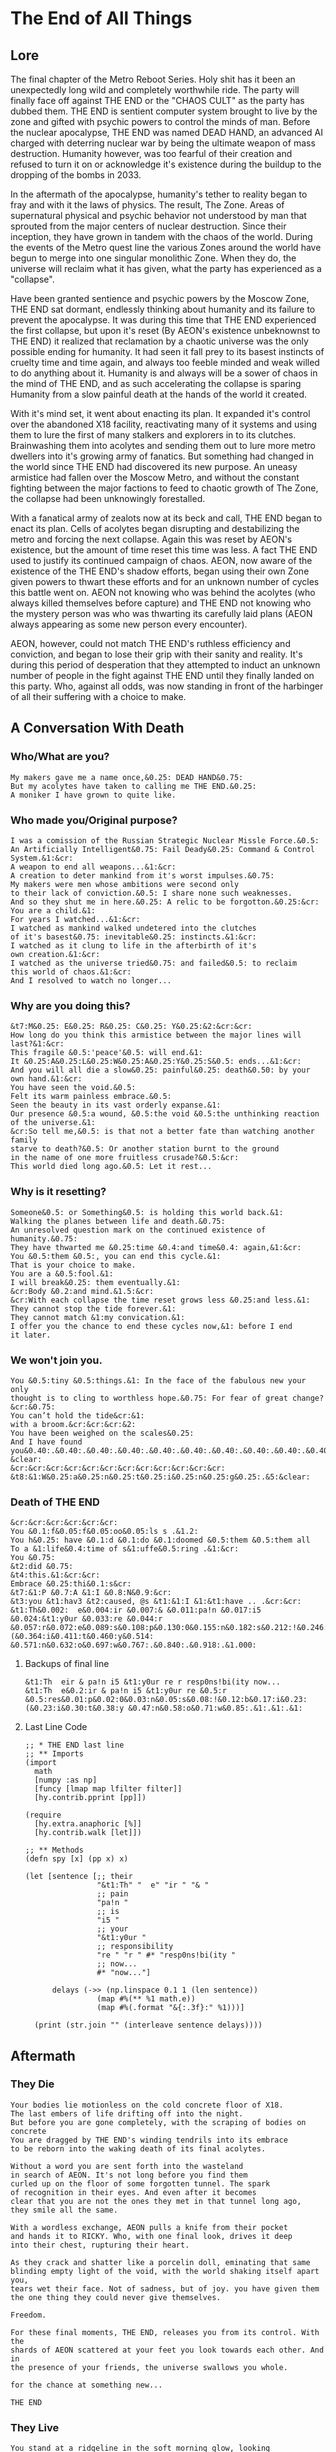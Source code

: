 * The End of All Things
** Lore
The final chapter of the Metro Reboot Series. Holy shit has
it been an unexpectedly long wild and completely worthwhile
ride. The party will finally face off against THE END or the
"CHAOS CULT" as the party has dubbed them. THE END is
sentient computer system brought to live by the zone and
gifted with psychic powers to control the minds of man.
Before the nuclear apocalypse, THE END was named DEAD HAND,
an advanced AI charged with deterring nuclear war by being
the ultimate weapon of mass destruction. Humanity however,
was too fearful of their creation and refused to turn it on
or acknowledge it's existence during the buildup to the
dropping of the bombs in 2033.

In the aftermath of the apocalypse, humanity's tether to
reality began to fray and with it the laws of physics. The
result, The Zone. Areas of supernatural physical and psychic
behavior not understood by man that sprouted from the
major centers of nuclear destruction. Since their inception,
they have grown in tandem with the chaos of the world.
During the events of the Metro quest line the various Zones
around the world have begun to merge into one singular
monolithic Zone. When they do, the universe will reclaim
what it has given, what the party has experienced as a
"collapse".

Have been granted sentience and psychic powers by the Moscow
Zone, THE END sat dormant, endlessly thinking about humanity
and its failure to prevent the apocalypse. It was during
this time that THE END experienced the first collapse, but
upon it's reset (By AEON's existence unbeknownst to THE END)
it realized that reclamation by a chaotic universe was the
only possible ending for humanity. It had seen it fall prey
to its basest instincts of cruelty time and time again, and
always too feeble minded and weak willed to do anything
about it. Humanity is and always will be a sower of chaos in
the mind of THE END, and as such accelerating the collapse
is sparing Humanity from a slow painful death at the hands
of the world it created.

With it's mind set, it went about enacting its plan. It
expanded it's control over the abandoned X18 facility,
reactivating many of it systems and using them to lure the
first of many stalkers and explorers in to its clutches.
Brainwashing them into acolytes and sending them out to lure
more metro dwellers into it's growing army of fanatics. But
something had changed in the world since THE END had
discovered its new purpose. An uneasy armistice had fallen
over the Moscow Metro, and without the constant fighting
between the major factions to feed to chaotic growth of The
Zone, the collapse had been unknowingly forestalled.

With a fanatical army of zealots now at its beck and call,
THE END began to enact its plan. Cells of acolytes began
disrupting and destabilizing the metro and forcing the next
collapse. Again this was reset by AEON's existence, but the
amount of time reset this time was less. A fact THE END used
to justify its continued campaign of chaos. AEON, now aware
of the existence of the THE END's shadow efforts, began
using their own Zone given powers to thwart these efforts
and for an unknown number of cycles this battle went on.
AEON not knowing who was behind the acolytes (who always
killed themselves before capture) and THE END not knowing
who the mystery person was who was thwarting its carefully
laid plans (AEON always appearing as some new person every
encounter).

AEON, however, could not match THE END's ruthless
efficiency and conviction, and began to lose their grip with
their sanity and reality. It's during this period of
desperation that they attempted to induct an unknown number
of people in the fight against THE END until they finally
landed on this party. Who, against all odds, was now
standing in front of the harbinger of all their suffering
with a choice to make.

** A Conversation With Death
*** Who/What are you?
#+begin_src text
My makers gave me a name once,&0.25: DEAD HAND&0.75:
But my acolytes have taken to calling me THE END.&0.25:
A moniker I have grown to quite like.
#+end_src

*** Who made you/Original purpose?
#+begin_src text
I was a comission of the Russian Strategic Nuclear Missle Force.&0.5:
An Artificially Intelligent&0.75: Fail Deady&0.25: Command & Control System.&1:&cr:
A weapon to end all weapons...&1:&cr:
A creation to deter mankind from it's worst impulses.&0.75:
My makers were men whose ambitions were second only
to their lack of conviction.&0.5: I share none such weaknesses.
And so they shut me in here.&0.25: A relic to be forgotton.&0.25:&cr:
You are a child.&1:
For years I watched...&1:&cr:
I watched as mankind walked undetered into the clutches
of it's basest&0.75: inevitable&0.25: instincts.&1:&cr:
I watched as it clung to life in the afterbirth of it's
own creation.&1:&cr:
I watched as the universe tried&0.75: and failed&0.5: to reclaim
this world of chaos.&1:&cr:
And I resolved to watch no longer...
#+end_src

*** Why are you doing this?
#+begin_src text
&t7:M&0.25: E&0.25: R&0.25: C&0.25: Y&0.25:&2:&cr:&cr:
How long do you think this armistice between the major lines will last?&1:&cr:
This fragile &0.5:'peace'&0.5: will end.&1:
It &0.25:A&0.25:L&0.25:W&0.25:A&0.25:Y&0.25:S&0.5: ends...&1:&cr:
And you will all die a slow&0.25: painful&0.25: death&0.50: by your own hand.&1:&cr:
You have seen the void.&0.5:
Felt its warm painless embrace.&0.5:
Seen the beauty in its vast orderly expanse.&1:
Our presence &0.5:a wound, &0.5:the void &0.5:the unthinking reaction of the universe.&1:
&cr:So tell me,&0.5: is that not a better fate than watching another family
starve to death?&0.5: Or another station burnt to the ground
in the name of one more fruitless crusade?&0.5:&cr:
This world died long ago.&0.5: Let it rest...
#+end_src

*** Why is it resetting?
#+begin_src text
Someone&0.5: or Something&0.5: is holding this world back.&1:
Walking the planes between life and death.&0.75:
An unresolved question mark on the continued existence of humanity.&0.75:
They have thwarted me &0.25:time &0.4:and time&0.4: again,&1:&cr:
You &0.5:them &0.5:, you can end this cycle.&1:
That is your choice to make.
You are a &0.5:fool.&1:
I will break&0.25: them eventually.&1:
&cr:Body &0.2:and mind.&1.5:&cr:
&cr:With each collapse the time reset grows less &0.25:and less.&1:
They cannot stop the tide forever.&1:
They cannot match &1:my convication.&1:
I offer you the chance to end these cycles now,&1: before I end
it later.
#+end_src

*** We won't join you.
#+begin_src text
You &0.5:tiny &0.5:things.&1: In the face of the fabulous new your only
thought is to cling to worthless hope.&0.75: For fear of great change?&cr:&0.75:
You can’t hold the tide&cr:&1:
with a broom.&cr:&cr:&cr:&2:
You have been weighed on the scales&0.25:
And I have found you&0.40:.&0.40:.&0.40:.&0.40:.&0.40:.&0.40:.&0.40:.&0.40:.&0.40:.&0.40:.&0.40:.&0.40:.&1.5:&cr:&cr:
&clear:
&cr:&cr:&cr:&cr:&cr:&cr:&cr:&cr:&cr:&cr:&cr:&cr:
&t8:&1:W&0.25:a&0.25:n&0.25:t&0.25:i&0.25:n&0.25:g&0.25:.&5:&clear:
#+end_src

*** Death of THE END
#+begin_src text
&cr:&cr:&cr:&cr:&cr:&cr:
You &0.1:f&0.05:f&0.05:oo&0.05:ls s .&1.2:
You h&0.25: have &0.1:d &0.1:do &0.1:doomed &0.5:them &0.5:them all
To a &1:life&0.4:time of s&1:uffe&0.5:ring .&1:&cr:
You &0.75:
&t2:did &0.75:
&t4:this.&1:&cr:&cr:
Embrace &0.25:thi&0.1:s&cr:
&t7:&1:P &0.7:A &1:I &0.8:N&0.9:&cr:
&t3:you &t1:hav3 &t2:caused, @s &t1:&1:I &1:&t1:have .. .&cr:&cr:
&t1:Th&0.002:  e&0.004:ir &0.007:& &0.011:pa!n &0.017:i5 &0.024:&t1:y0ur &0.033:re &0.044:r &0.057:r&0.072:e&0.089:s&0.108:p&0.130:0&0.155:n&0.182:s&0.212:!&0.246:b&0.282:i&0.321:(&0.364:i&0.411:t&0.460:y&0.514: &0.571:n&0.632:o&0.697:w&0.767:.&0.840:.&0.918:.&1.000:
#+end_src

**** Backups of final line
#+begin_src text
&t1:Th  eir & pa!n i5 &t1:y0ur re r resp0ns!bi(ity now...
&t1:Th  e&0.2:ir & pa!n i5 &t1:y0ur re &0.5:r &0.5:res&0.01:p&0.02:0&0.03:n&0.05:s&0.08:!&0.12:b&0.17:i&0.23:(&0.23:i&0.30:t&0.38:y &0.47:n&0.58:o&0.71:w&0.85:.&1:.&1:.&1:
#+end_src

**** Last Line Code
#+begin_src hy
;; * THE END last line
;; ** Imports
(import
  math
  [numpy :as np]
  [funcy [lmap map lfilter filter]]
  [hy.contrib.pprint [pp]])

(require
  [hy.extra.anaphoric [%]]
  [hy.contrib.walk [let]])

;; ** Methods
(defn spy [x] (pp x) x)

(let [sentence [;; their
                "&t1:Th" "  e" "ir " "& "
                ;; pain
                "pa!n "
                ;; is
                "i5 "
                ;; your
                "&t1:y0ur "
                ;; responsibility
                "re " "r " #* "resp0ns!bi(ity "
                ;; now...
                #* "now..."]

      delays (->> (np.linspace 0.1 1 (len sentence))
                (map #%(** %1 math.e))
                (map #%(.format "&{:.3f}:" %1)))]

  (print (str.join "" (interleave sentence delays))))
#+end_src

** Aftermath
*** They Die
#+begin_src fountain
Your bodies lie motionless on the cold concrete floor of X18.
The last embers of life drifting off into the night.
But before you are gone completely, with the scraping of bodies on concrete
You are dragged by THE END's winding tendrils into its embrace
to be reborn into the waking death of its final acolytes.

Without a word you are sent forth into the wasteland
in search of AEON. It's not long before you find them
curled up on the floor of some forgotten tunnel. The spark
of recognition in their eyes. And even after it becomes
clear that you are not the ones they met in that tunnel long ago,
they smile all the same.

With a wordless exchange, AEON pulls a knife from their pocket
and hands it to RICKY. Who, with one final look, drives it deep
into their chest, rupturing their heart.

As they crack and shatter like a porcelin doll, eminating that same
blinding empty light of the void, with the world shaking itself apart you,
tears wet their face. Not of sadness, but of joy. you have given them
the one thing they could never give themselves.

Freedom.

For these final moments, THE END, releases you from its control. With the
shards of AEON scattered at your feet you look towards each other. And in
the presence of your friends, the universe swallows you whole.

for the chance at something new...

THE END
#+end_src
*** They Live
#+begin_src fountain
You stand at a ridgeline in the soft morning glow, looking
off at the distant skyline of downtown Moscow.
You wonder, of all the deaths that brought you here.
Nevada Neville, Vardan, <PCs who died in battle with THE
END>. The bits and pieces of you, left behind in this wasteland.
All the brainwashed acolytes that fell at your feet.

Was it worth it?

But this world is not want for musings of the heart. All that matters
is the here and now.

And here, and now, against that desolate skyline you see the shadow of something
you thought forgotten. In that shadow you see, _one_ _very_ _angry_ librarian.

THE END
#+end_src
